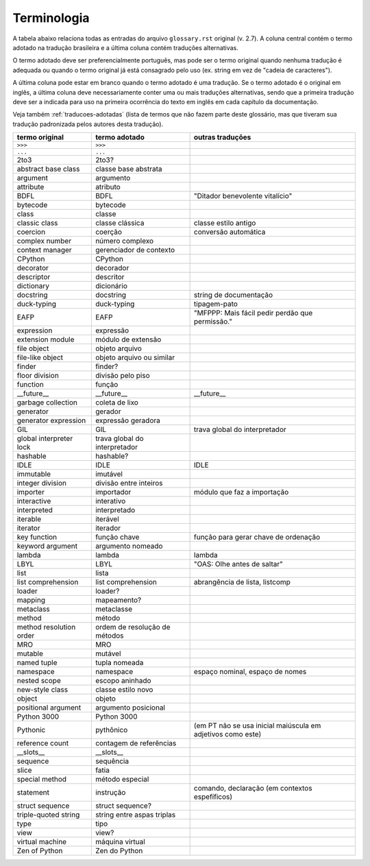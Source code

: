 
.. _terminologia:

############
Terminologia
############

.. a versão inicial deste arquivo foi gerada pelo script Docs/tutorial/tools/extract_terms

A tabela abaixo relaciona todas as entradas do arquivo
``glossary.rst`` original (v. 2.7). A coluna central contém o termo adotado
na tradução brasileira e a última coluna contém traduções alternativas.

O termo adotado deve ser preferencialmente português, mas pode ser o termo
original quando nenhuma tradução é adequada ou quando o termo original já
está consagrado pelo uso (ex. string em vez de "cadeia de caracteres").

A última coluna pode estar em branco quando o termo adotado é uma tradução.
Se o termo adotado é o original em inglês, a última coluna deve
necessariamente conter uma ou mais traduções alternativas, sendo que a
primeira tradução deve ser a indicada para uso na primeira ocorrência
do texto em inglês em cada capítulo da documentação.

Veja também :ref:`traducoes-adotadas` (lista de termos que não fazem parte
deste glossário, mas que tiveram sua tradução padronizada pelos autores
desta tradução).


======================= ============================== ============================================================
termo original          termo adotado                  outras traduções
======================= ============================== ============================================================
``>>>``                 ``>>>``
``...``                 ``...``
2to3                    2to3?
abstract base class     classe base abstrata
argument                argumento
attribute               atributo
BDFL                    BDFL                           "Ditador benevolente vitalício"
bytecode                bytecode
class                   classe
classic class           classe clássica                classe estilo antigo
coercion                coerção                        conversão automática
complex number          número complexo
context manager         gerenciador de contexto
CPython                 CPython
decorator               decorador
descriptor              descritor
dictionary              dicionário
docstring               docstring                      string de documentação
duck-typing             duck-typing                    tipagem-pato
EAFP                    EAFP                           "MFPPP: Mais fácil pedir perdão que permissão."
expression              expressão
extension module        módulo de extensão
file object             objeto arquivo
file-like object        objeto arquivo ou similar
finder                  finder?
floor division          divisão pelo piso
function                função
__future__              __future__                     __future__
garbage collection      coleta de lixo
generator               gerador
generator expression    expressão geradora
GIL                     GIL                            trava global do interpretador
global interpreter lock trava global do interpretador
hashable                hashable?
IDLE                    IDLE                           IDLE
immutable               imutável
integer division        divisão entre inteiros
importer                importador                     módulo que faz a importação
interactive             interativo
interpreted             interpretado
iterable                iterável
iterator                iterador
key function            função chave                   função para gerar chave de ordenação
keyword argument        argumento nomeado
lambda                  lambda                         lambda
LBYL                    LBYL                           "OAS: Olhe antes de saltar"
list                    lista
list comprehension      list comprehension             abrangência de lista, listcomp
loader                  loader?
mapping                 mapeamento?
metaclass               metaclasse
method                  método
method resolution order ordem de resolução de métodos
MRO                     MRO
mutable                 mutável
named tuple             tupla nomeada
namespace               namespace                      espaço nominal, espaço de nomes
nested scope            escopo aninhado
new-style class         classe estilo novo
object                  objeto
positional argument     argumento posicional
Python 3000             Python 3000
Pythonic                pythônico                      (em PT não se usa inicial maiúscula em adjetivos como este)
reference count         contagem de referências
__slots__               __slots__
sequence                sequência
slice                   fatia
special method          método especial
statement               instrução                      comando, declaração (em contextos espefíficos)
struct sequence         struct sequence?
triple-quoted string    string entre aspas triplas
type                    tipo
view                    view?
virtual machine         máquina virtual
Zen of Python           Zen do Python
======================= ============================== ============================================================
